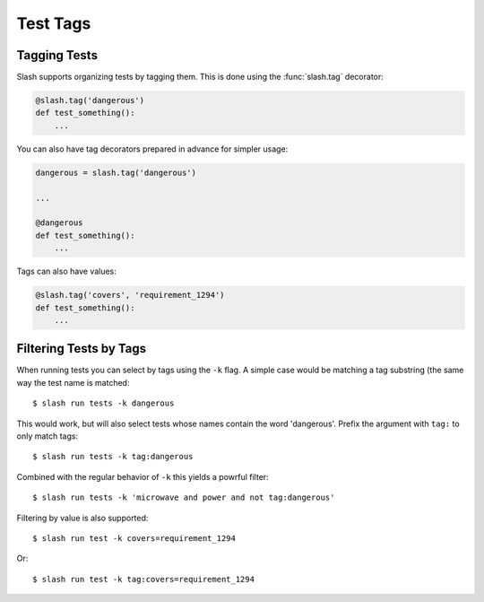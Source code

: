 Test Tags
=========


Tagging Tests
-------------

Slash supports organizing tests by tagging them. This is done using the :func:`slash.tag` decorator:

.. code-block:: python
       
       @slash.tag('dangerous')
       def test_something():
           ...

You can also have tag decorators prepared in advance for simpler usage:

.. code-block:: python
       
       dangerous = slash.tag('dangerous')

       ...

       @dangerous
       def test_something():
           ...

Tags can also have values:

.. code-block:: python
       
       @slash.tag('covers', 'requirement_1294')
       def test_something():
           ...


Filtering Tests by Tags
-----------------------

When running tests you can select by tags using the ``-k`` flag. A simple case would be matching a tag substring (the same way the test name is matched::

  $ slash run tests -k dangerous

This would work, but will also select tests whose names contain the word 'dangerous'. Prefix the argument with ``tag:`` to only match tags::

  $ slash run tests -k tag:dangerous

Combined with the regular behavior of ``-k`` this yields a powrful filter::

  $ slash run tests -k 'microwave and power and not tag:dangerous'

Filtering by value is also supported::

  $ slash run test -k covers=requirement_1294

Or::

  $ slash run test -k tag:covers=requirement_1294
